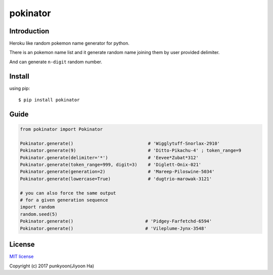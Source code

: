 ==========================
pokinator
==========================
.. image:: https://travis-ci.org/punkyoon/pokinator.svg?branch=master
    :target: https://travis-ci.org/punkyoon/pokinator

.. image:: https://badge.fury.io/py/pokinator.svg
    :target: https://pypi.python.org/pypi/pokinator/1.2.0

Introduction
============

Heroku like random pokemon name generator for python.

There is an pokemon name list and it generate random name joining them by user provided delimiter.

And can generate ``n-digit`` random number.

Install
=======

using pip::

    $ pip install pokinator

Guide
=====

.. code-block:: python

    from pokinator import Pokinator
    
    Pokinator.generate()                            # 'Wigglytuff-Snorlax-2910'
    Pokinator.generate(9)                           # 'Ditto-Pikachu-4' ; token_range=9
    Pokinator.generate(delimiter='*')               # 'Eevee*Zubat*312'
    Pokinator.generate(token_range=999, digit=3)    # 'Diglett-Onix-021'
    Pokinator.generate(generation=2)                # 'Mareep-Piloswine-5034'
    Pokinator.generate(lowercase=True)              # 'dugtrio-marowak-3121'

    # you can also force the same output
    # for a given generation sequence
    import random
    random.seed(5)
    Pokinator.generate()                           # 'Pidgey-Farfetchd-6594'
    Pokinator.generate()                           # 'Vileplume-Jynx-3548'

License
=======

`MIT license`_

.. _MIT license: https://github.com/punkyoon/pokinator/blob/master/LICENSE

Copyright (c) 2017 punkyoon(Jiyoon Ha)
